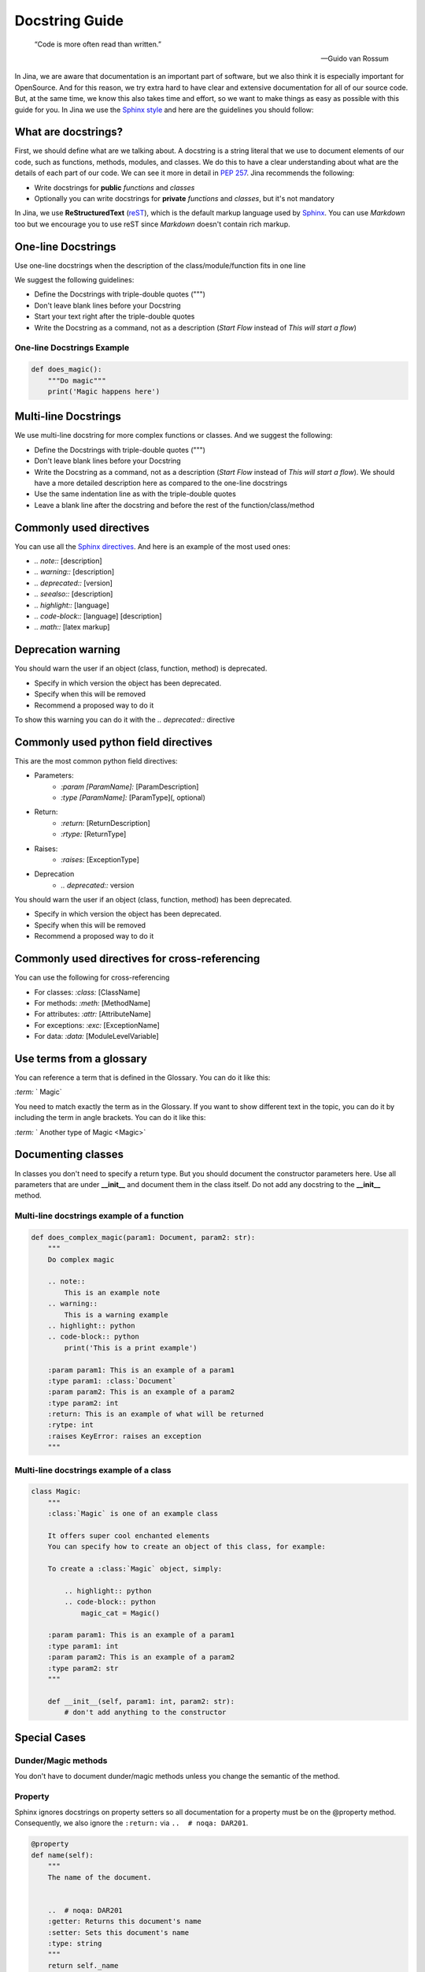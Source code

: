 ==================================
Docstring Guide
==================================

    “Code is more often read than written.”

    — Guido van Rossum


In Jina, we are aware that documentation is an important part of software, but we also think it is especially important for OpenSource. And for this reason, we try extra hard to have clear and extensive documentation for all of our source code. But, at the same time, we know this also takes time and effort, so we want to make things as easy as possible with this guide for you. In Jina we use the `Sphinx style <https://sphinx-rtd-tutorial.readthedocs.io/en/latest/docstrings.html>`_ and here are the guidelines you should follow:


What are docstrings?
----------------------------------------------------

First, we should define what are we talking about. A docstring is a string literal that we use to document elements of our code, such as functions, methods, modules, and classes. We do this to have a clear understanding about what are the details of each part of our code. We can see it more in detail in `PEP 257 <https://www.python.org/dev/peps/pep-0257/>`_. Jina recommends the following:

* Write docstrings for **public** *functions* and *classes*
* Optionally you can write docstrings for **private** *functions* and *classes*, but it's not mandatory

In Jina, we use **ReStructuredText** (`reST <https://www.sphinx-doc.org/en/master/usage/restructuredtext/basics.html>`_), which is the default markup language used by `Sphinx <https://www.sphinx-doc.org/>`_. You can use *Markdown* too but we encourage you to use reST since *Markdown* doesn't contain rich markup.


One-line Docstrings
----------------------------------------------------

Use one-line docstrings when the description of the class/module/function fits in one line

We suggest the following guidelines:

* Define the Docstrings with triple-double quotes (""")
* Don't leave blank lines before your Docstring
* Start your text right after the triple-double quotes
* Write the Docstring as a command, not as a description (*Start Flow* instead of *This will start a flow*)


*****************************************************
One-line Docstrings Example
*****************************************************

.. highlight:: python
.. code-block:: python

    def does_magic():
        """Do magic"""
        print('Magic happens here')


Multi-line Docstrings
----------------------------------------------------

We use multi-line docstring for more complex functions or classes. And we suggest the following:

* Define the Docstrings with triple-double quotes (""")
* Don't leave blank lines before your Docstring
* Write the Docstring as a command, not as a description (*Start Flow* instead of *This will start a flow*). We should have a more detailed description here as compared to the one-line docstrings
* Use the same indentation line as with the triple-double quotes
* Leave a blank line after the docstring and before the rest of the function/class/method


Commonly used directives
----------------------------------------------------

You can use all the `Sphinx directives <https://www.sphinx-doc.org/en/master/usage/restructuredtext/directives.html>`_. And here is an example of the most used ones:

* *.. note::* [description]
* *.. warning::* [description]
* *.. deprecated::* [version]
* *.. seealso::* [description]
* *.. highlight::* [language]
* *.. code-block::* [language] [description]
* *.. math::* [latex markup]


Deprecation warning
----------------------------------------------------

You should warn the user if an object (class, function, method) is deprecated.

* Specify in which version the object has been deprecated.
* Specify when this will be removed
* Recommend a proposed way to do it

To show this warning you can do it with the  *.. deprecated::* directive

Commonly used python field directives
----------------------------------------------------

This are the most common python field directives:

* Parameters:
    - *:param [ParamName]:* [ParamDescription]
    - *:type [ParamName]:* [ParamType](, optional)
* Return:
    - *:return:* [ReturnDescription]
    - *:rtype:* [ReturnType]
* Raises:
    - *:raises:* [ExceptionType]
* Deprecation
    - *.. deprecated::* version

You should warn the user if an object (class, function, method) has been deprecated.

* Specify in which version the object has been deprecated.
* Specify when this will be removed
* Recommend a proposed way to do it


Commonly used directives for cross-referencing
----------------------------------------------------

You can use the following for cross-referencing

* For classes: *:class:* [ClassName]
* For methods: *:meth:* [MethodName]
* For attributes: *:attr:* [AttributeName]
* For exceptions: *:exc:* [ExceptionName]
* For data: *:data:* [ModuleLevelVariable]


Use terms from a glossary
----------------------------------------------------

You can reference a term that is defined in the Glossary. You can do it like this:

*:term:* ` Magic`

You need to match exactly the term as in the Glossary. If you want to show different text in the topic, you can do it by including the term in angle brackets. You can do it like this:

*:term:* ` Another type of Magic <Magic>`


Documenting classes
----------------------------------------------------

In classes you don't need to specify a return type. But you should document the constructor parameters here. Use all parameters that are under **__init__** and document them in the class itself. Do not add any docstring to the **__init__** method.

*****************************************************
Multi-line docstrings example of a function
*****************************************************

.. highlight:: python
.. code-block:: python

    def does_complex_magic(param1: Document, param2: str):
        """
        Do complex magic

        .. note::
            This is an example note
        .. warning::
            This is a warning example
        .. highlight:: python
        .. code-block:: python
            print('This is a print example')

        :param param1: This is an example of a param1
        :type param1: :class:`Document`
        :param param2: This is an example of a param2
        :type param2: int
        :return: This is an example of what will be returned
        :rytpe: int
        :raises KeyError: raises an exception
        """

*****************************************************
Multi-line docstrings example of a class
*****************************************************

.. highlight:: python
.. code-block:: python

    class Magic:
        """
        :class:`Magic` is one of an example class

        It offers super cool enchanted elements
        You can specify how to create an object of this class, for example:

        To create a :class:`Magic` object, simply:

            .. highlight:: python
            .. code-block:: python
                magic_cat = Magic()

        :param param1: This is an example of a param1
        :type param1: int
        :param param2: This is an example of a param2
        :type param2: str
        """

        def __init__(self, param1: int, param2: str):
            # don't add anything to the constructor


Special Cases
----------------------------------------------------

*****************************************************
Dunder/Magic methods
*****************************************************

You don't have to document dunder/magic methods unless you change the semantic of the method.

*****************************************************
Property
*****************************************************

Sphinx ignores docstrings on property setters so all documentation for a property must be on the @property method.
Consequently, we also ignore the ``:return:`` via ``..  # noqa: DAR201``.

.. highlight:: python
.. code-block:: python

    @property
    def name(self):
        """
        The name of the document.


        ..  # noqa: DAR201
        :getter: Returns this document's name
        :setter: Sets this document's name
        :type: string
        """
        return self._name

*****************************************************
Private methods
*****************************************************

You can safely ignore docstring for private methods, such as methods started with ``_``.

*****************************************************
args and kwargs
*****************************************************

Each parameter in the signature must be documented, including ``*args`` and ``**kwargs``, but not ``self`` or ``cls``.

*****************************************************
The ``_init_`` method
*****************************************************

Put all the documentation in the class itself, including notes on the constructor.

Pre-commit hook
----------------------------------------------------

In Jina we use git's pre-commit hooks in order to make sure code is properly documented to match our style and high quality. The hook will automatically remind you to add docstrings to new code, or fix any unfit docstrings.

Follow the guide in [CONTRIBUTING.md](https://github.com/jina-ai/jina/blob/master/CONTRIBUTING.md) to install it.

*****************************************************
Disabling specific cases
*****************************************************

In some cases it is okay to disable linting. This is either due to our principles, or due to bugs or limitations in the linters.

1. We do not need to document exceptions in the docstrings. Use ``# noqa: DAR401``.
2. We do not need to document the return value in a ``@property`` method of a class. Use ``# noqa: DAR201``

Note: Please add two blank lines and two dots as the example below to ignore `# noqa` in sphinx autodoc.

.. highlight:: python
.. code-block:: python

    def dump(self, data: Union['BaseFlow', 'BaseExecutor', 'BaseDriver']) -> Dict:
        """Return the dictionary given a versioned flow object


        ..  # noqa: DAR401
        :param data: versioned flow object
        """
        raise NotImplementedError

Docstring Coverage
-------------------
We suggest leveraging `interrogate <https://github.com/econchick/interrogate>`_ to calculate the docstring coverage and find out missing docstrings.
You can create a configure file ``pyproject.toml`` with the following configurations.

.. highlight:: toml
.. code-block:: toml

    [tool.interrogate]
    ignore-init-method = false
    ignore-init-module = false
    ignore-magic = true
    ignore-semiprivate = true
    ignore-private = true
    ignore-property-decorators = false
    ignore-module = true
    fail-under = 75
    exclude = ["setup.py", "docs", "build"]
    ignore-regex = ["^get$", "^mock_.*", ".*BaseClass.*"]
    verbose = 0
    quiet = false
    whitelist-regex = []
    color = true

And run this command in terminal to acquire the docstring coverage report.

.. highlight:: bash
.. code-block:: bash

    interrogate -c jina/pyproject.toml -vv jina
